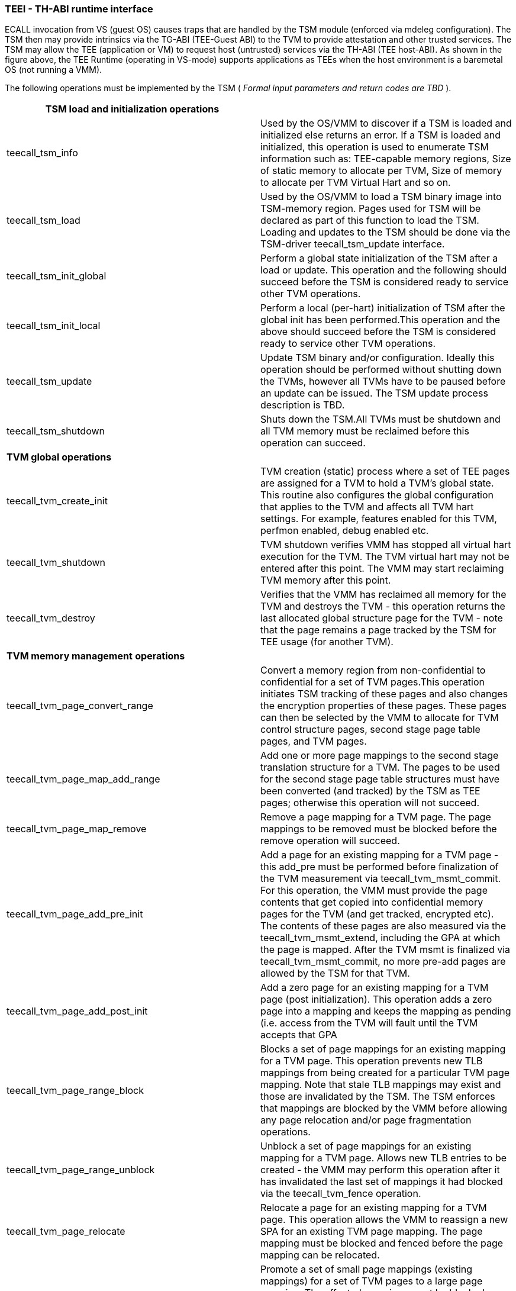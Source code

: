 [[sbi_atee]]
=== TEEI - TH-ABI runtime interface 

ECALL invocation from VS (guest OS) causes traps that are handled by the 
TSM module (enforced via mdeleg configuration). The TSM then may provide 
intrinsics via the TG-ABI (TEE-Guest ABI) to the TVM to provide attestation 
and other trusted services. The TSM may allow the TEE (application or VM) 
to request host (untrusted) services via the TH-ABI (TEE host-ABI). As 
shown in the figure above, the TEE Runtime (operating in VS-mode) supports 
applications as TEEs when the host environment is a baremetal OS (not 
running a VMM).

The following operations must be implemented by the TSM ( _Formal input 
parameters and return codes are TBD_ ).

|===
| *TSM load and initialization operations* | 

| teecall_tsm_info                              | Used by the OS/VMM to 
discover if a TSM is loaded and initialized else returns an error. If a TSM 
is loaded and initialized, this operation is used to enumerate TSM 
information such as: TEE-capable memory regions, Size of static memory to 
allocate per TVM, Size of memory to allocate per TVM Virtual Hart and so on. 

| teecall_tsm_load                              | Used by the OS/VMM to load 
a TSM binary image into TSM-memory region. Pages used for TSM will be 
declared as part of this function to load the TSM. Loading and updates 
to the TSM should be done via the TSM-driver teecall_tsm_update interface. 

| teecall_tsm_init_global                       | Perform a global state 
initialization of the TSM after a load or update. This operation and the 
following should succeed before the TSM is considered ready to service 
other TVM operations.

| teecall_tsm_init_local                        | Perform a local 
(per-hart) initialization of TSM after the global init has been 
performed.This operation and the above should succeed before the TSM is 
considered ready to service other TVM 
operations.                                                                  

| teecall_tsm_update                            | Update TSM binary and/or 
configuration. Ideally this operation should be performed without shutting 
down the TVMs, however all TVMs have to be paused before an update can be 
issued. The TSM update process description is 
TBD.                                                                         

| teecall_tsm_shutdown                          | Shuts down the TSM.All 
TVMs must be shutdown and all TVM memory must be reclaimed before this 
operation can 
succeed.                                                                     
    
| *TVM global operations*  |

| teecall_tvm_create_init                       | TVM creation (static) 
process where a set of TEE pages are assigned for a TVM to hold a TVM’s 
global state. This routine also configures the global configuration that 
applies to the TVM and affects all TVM hart settings. For example, features 
enabled for this TVM, perfmon enabled, debug enabled 
etc.                                                                         

| teecall_tvm_shutdown                          | TVM shutdown verifies VMM 
has stopped all virtual hart execution for the TVM. The TVM virtual hart 
may not be entered after this point. The VMM may start reclaiming TVM 
memory after this 
point.                                                                       
  
| teecall_tvm_destroy                           | Verifies that the VMM has 
reclaimed all memory for the TVM and destroys the TVM - this operation 
returns the last allocated global structure page for the TVM - note that 
the page remains a page tracked by the TSM for TEE usage (for another 
TVM).                                                                        

| *TVM memory management* *operations* |

| teecall_tvm_page_convert_range                | Convert a memory region 
from non-confidential to confidential for a set of TVM pages.This operation 
initiates TSM tracking of these pages and also changes the encryption 
properties of these pages. These pages can then be selected by the VMM to 
allocate for TVM control structure pages, second stage page table pages, 
and TVM 
pages.                                                                       

| teecall_tvm_page_map_add_range                | Add one or more page 
mappings to the second stage translation structure for a TVM. The pages to 
be used for the second stage page table structures must have been converted 
(and tracked) by the TSM as TEE pages; otherwise this operation will not 
succeed.                                                                     

| teecall_tvm_page_map_remove                   | Remove a page mapping for 
a TVM page. The page mappings to be removed must be blocked before the 
remove operation will 
succeed.                                                                     

| teecall_tvm_page_add_pre_init                 | Add a page for an 
existing mapping for a TVM page - this add_pre must be performed before 
finalization of the TVM measurement via teecall_tvm_msmt_commit. For this 
operation, the VMM must provide the page contents that get copied into 
confidential memory pages for the TVM (and get tracked, encrypted etc). The 
contents of these pages are also measured via the teecall_tvm_msmt_extend, 
including the GPA at which the page is mapped. After the TVM msmt is 
finalized via teecall_tvm_msmt_commit, no more pre-add pages are allowed by 
the TSM for that TVM.                      

| teecall_tvm_page_add_post_init                | Add a zero page for an 
existing mapping for a TVM page (post initialization). This operation adds 
a zero page into a mapping and keeps the mapping as pending (i.e. access 
from the TVM will fault until the TVM accepts that 
GPA                                                                          

| teecall_tvm_page_range_block                  | Blocks a set of page 
mappings for an existing mapping for a TVM page. This operation prevents 
new TLB mappings from being created for a particular TVM page mapping. Note 
that stale TLB mappings may exist and those are invalidated by the TSM. The 
TSM enforces that mappings are blocked by the VMM before allowing any page 
relocation and/or page fragmentation 
operations.                                                                  

| teecall_tvm_page_range_unblock                | Unblock a set of page 
mappings for an existing mapping for a TVM page. Allows new TLB entries to 
be created - the VMM may perform this operation after it has invalidated 
the last set of mappings it had blocked via the teecall_tvm_fence 
operation.                                                                   

| teecall_tvm_page_relocate                     | Relocate a page for an 
existing mapping for a TVM page. This operation allows the VMM to reassign 
a new SPA for an existing TVM page mapping. The page mapping must be 
blocked and fenced before the page mapping can be 
relocated.                                                                   

| teecall_tvm_page_promote                      | Promote a set of small 
page mappings (existing mappings) for a set of TVM pages to a large page 
mapping. The affected mappings must be blocked before the promote operation 
can succeed. The VMM may reclaim the freed second stage page table page if 
the operation 
succeeds.                                                                    

| teecall_tvm_page_demote                       | Demote a large page 
mapping for an existing mapping to a set of TVM pages and corresponding 
small page mappings. The affected mapping must be blocked before the 
operation can succeed. The VMM must provide a free TEE-capable page to the 
TSM to use as a new second stage page table in the fragmented 
mapping.                                                                     

| teecall_tvm_page_reclaim                      | Reclaim a page (TVM page 
or second stage page table page). If the page being reclaimed is for an 
existing mapping, the mapping must be blocked (and invalidate mapping). The 
pages for a second stage page table structure may only be reclaimed after 
all mappings at that page table level have been 
reclaimed.                                                                   

| teecall_tvm_fence                             | Issue a TVM TLB 
invalidation (for the relevant harts) after a set of changes to the TVM 
mappings for confidential pages. The TSM enforces a hfence.gvma for the 
affected TVM vmid/asid to enforce stale tlb mappings are flushed. For 
implementations using memory tracking, this operation should also 
invalidate additional caching structures for page 
meta-data.

| *TVM virtual hart management operations* |

| teecall_tvm_vhart_add_init                    | This operation allows the 
VMM to assign TEE pages for a virtual hart context structure (VHCS) for a 
specific TVM. This routine also initializes the hart-specific fields of 
this structure.Note that a virtual hart context structure may consist of 
more than 1 4KB page. The number of pages are enumerated via the tsm_info 
call.                                                                        

| *TVM measurement operations*  |
| teecall_tvm_msmt_extend                       | This operation is used to 
extend the static measurement for a TVM for added page contents.The 
operation performs a SHA384 hash extend to the measurement register managed 
by the TSM on a 256 byte block of the page. The page must be added to a 
valid GPA mapping via the add_pre_init operation. The GPA of the page 
mapped is part of the measurement operation.The measurement process is a 
state machine that must be faithfully reproduced by the VMM otherwise the 
attestation evidence verification by the relying party will fail and the 
TVM will not be considered trustworthy.   

| teecall_tvm_msmt_commit                      | This operation enables a 
VMM to finalize the measurement of a TVM (static). The TSM enforces that a 
TVM virtual harts cannot be entered unless the TVM measurement is committed 
via this operation.

| *TVM runtime operations* |
| teecall_tvm_enter                             | Enter or resume a TVM 
virtual hart (on any physical hart). A resume operation is performed via a 
flag passed to this operation. This operation activates a virtual-hart on a 
physical hart, and may be performed only on a TVM virtual hart structure 
that is assigned to the TVM and one that is not already active. The TSM 
verifies if the operation is performed in the right state for that 
virtual hart.

| *TSM runtime operations* |
| teecall_ *tsm* _teeret                        | This operation is used by 
a TSM to return control to the OS/VMM via the TSM-driver TEERET flow.This 
operation may be used by the TSM in various scenarios - in response to a 
teecall_tg_* operation for requests to the VMM, or due to an S-mode 
interrupt that the TSM must report to the OS/VMM. It is also used to 
communicate faults in the second stage page table for a TVM etc.

|===


=== TEEI - TG-ABI runtime interface

|===
| teecall_tg_drtm_extend       | This intrinsic is used by a TVM component 
to act as a dynamic root of trust of measurement (DRTM) for the TVM to 
extend runtime measurements. These measurements are managed by the TSM in 
the TVM global structure (To be specified TBD). These measurements are used 
in the TcbEvidenceInfo when the TVM attestation certificate is generated 
via teecall_tg_get_evidence.                                                 

| teecall_tg_get_evidence      | This intrinsic is used by a TVM to get 
attestation evidence to report to a (remote) relying party.It is supported 
by the TSM to provide HW-key-signed measurements of the TVM and the TSM. 
The attestation key used to sign the evidence is provisioned into the TVM 
by the TSM. The TSM certificate is provisioned by the FW TCB (TSM-driver 
and HW 
RoT).                                                                   

| teecall_tg_page_share        | This intrinsic is used by the TVM to 
request the conversion of the specified GPA to non-confidential (from 
confidential).The GPA must be mapped to the TVM in a present state, and 
must be scrubbed by the TVM before it is yielded. The TSM enforces that the 
page is not-present in the second stage page table and not tracked as a TEE 
page. The VMM owns the process of reclaiming the 
page.                            

| teecall_tg_page_accept       | Intrinsic used by the TVM to accept pages 
as part of initial (pre-init) load or post-init add/conversion of memory 
from non-confidential to confidential.The page mapping stays in a pending 
state (where TLB entries cannot be created) until this operation succeeds. 
The TSM enforces the page is zero-cleared during the page_post_add 
performed by the VMM when the page is (re)added back as a confidential TVM 
page.  

| teecall_tg_host_req          | This intrinsic is supported by the TSM to 
provide the TVM the ability to request host services e.g. para-virt IO.The 
TVM indicates to the TSM during this operation which x/v/f registers should 
be passed to the OS/VMM without clearing.

| teecall_tg_enable_debug      | This intrinsic is supported by the TSM to 
enable the TVM to request for debugging to be enabled for the TVM (TSM 
invokes TSM-driver to enable debugging if the TVM was created with debug 
opt-in; TSM enforces state save and restore of debug state for TVM hart).

| teecall_tg_enable_pmon       | This intrinsic is supported by the TSM to 
enable the TVM to request performance monitoring (where the TSM enforces 
state save and restore of the performance monitoring inhibit and trigger 
controls).

|===

